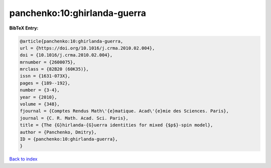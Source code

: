 panchenko:10:ghirlanda-guerra
=============================

.. :cite:t:`panchenko:10:ghirlanda-guerra`

.. bibliography:: ../../All.bib

**BibTeX Entry:**

.. code-block:: bibtex

   @article{panchenko:10:ghirlanda-guerra,
   url = {https://doi.org/10.1016/j.crma.2010.02.004},
   doi = {10.1016/j.crma.2010.02.004},
   mrnumber = {2600075},
   mrclass = {82B20 (60K35)},
   issn = {1631-073X},
   pages = {189--192},
   number = {3-4},
   year = {2010},
   volume = {348},
   fjournal = {Comptes Rendus Math\'{e}matique. Acad\'{e}mie des Sciences. Paris},
   journal = {C. R. Math. Acad. Sci. Paris},
   title = {The {G}hirlanda-{G}uerra identities for mixed {$p$}-spin model},
   author = {Panchenko, Dmitry},
   ID = {panchenko:10:ghirlanda-guerra},
   }

`Back to index <../index>`_
